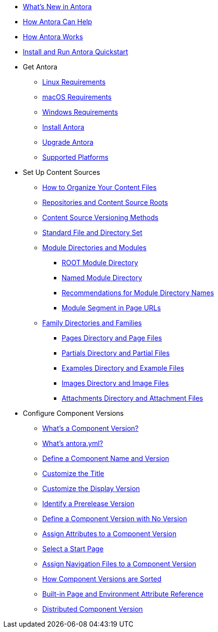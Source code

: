 * xref:whats-new.adoc[What's New in Antora]
* xref:features.adoc[How Antora Can Help]
* xref:how-antora-works.adoc[How Antora Works]
* xref:install-and-run-quickstart.adoc[Install and Run Antora Quickstart]

* Get Antora
** xref:install:linux-requirements.adoc[Linux Requirements]
** xref:install:macos-requirements.adoc[macOS Requirements]
** xref:install:windows-requirements.adoc[Windows Requirements]
** xref:install:install-antora.adoc[Install Antora]
** xref:install:upgrade-antora.adoc[Upgrade Antora]
** xref:install:supported-platforms.adoc[Supported Platforms]

* Set Up Content Sources
** xref:organize-content-files.adoc[How to Organize Your Content Files]
** xref:content-source-repositories.adoc[Repositories and Content Source Roots]
** xref:content-source-versioning-methods.adoc[Content Source Versioning Methods]
** xref:standard-directories.adoc[Standard File and Directory Set]
** xref:module-directories.adoc[Module Directories and Modules]
*** xref:root-module-directory.adoc[ROOT Module Directory]
*** xref:named-module-directory.adoc[Named Module Directory]
*** xref:module-directory-names.adoc[Recommendations for Module Directory Names]
*** xref:module-url-segment.adoc[Module Segment in Page URLs]
** xref:family-directories.adoc[Family Directories and Families]
*** xref:pages-directory.adoc[Pages Directory and Page Files]
*** xref:partials-directory.adoc[Partials Directory and Partial Files]
*** xref:examples-directory.adoc[Examples Directory and Example Files]
*** xref:images-directory.adoc[Images Directory and Image Files]
*** xref:attachments-directory.adoc[Attachments Directory and Attachment Files]

* Configure Component Versions
** xref:component-version.adoc[What's a Component Version?]
** xref:component-version-descriptor.adoc[What's antora.yml?]
** xref:component-name-and-version.adoc[Define a Component Name and Version]
** xref:component-title.adoc[Customize the Title]
** xref:component-display-version.adoc[Customize the Display Version]
** xref:component-prerelease.adoc[Identify a Prerelease Version]
** xref:component-with-no-version.adoc[Define a Component Version with No Version]
** xref:component-attributes.adoc[Assign Attributes to a Component Version]
** xref:component-start-page.adoc[Select a Start Page]
** xref:component-navigation.adoc[Assign Navigation Files to a Component Version]
** xref:how-component-versions-are-sorted.adoc[How Component Versions are Sorted]
** xref:environment-and-page-attributes.adoc[Built-in Page and Environment Attribute Reference]
** xref:distributed-component-version.adoc[Distributed Component Version]
